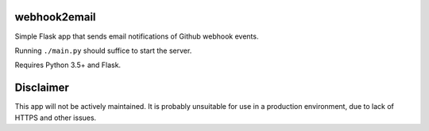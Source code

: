 webhook2email
=============

Simple Flask app that sends email notifications of Github webhook events.

Running ``./main.py`` should suffice to start the server.

Requires Python 3.5+ and Flask.


Disclaimer
==========

This app will not be actively maintained. It is probably unsuitable for use
in a production environment, due to lack of HTTPS and other issues.
